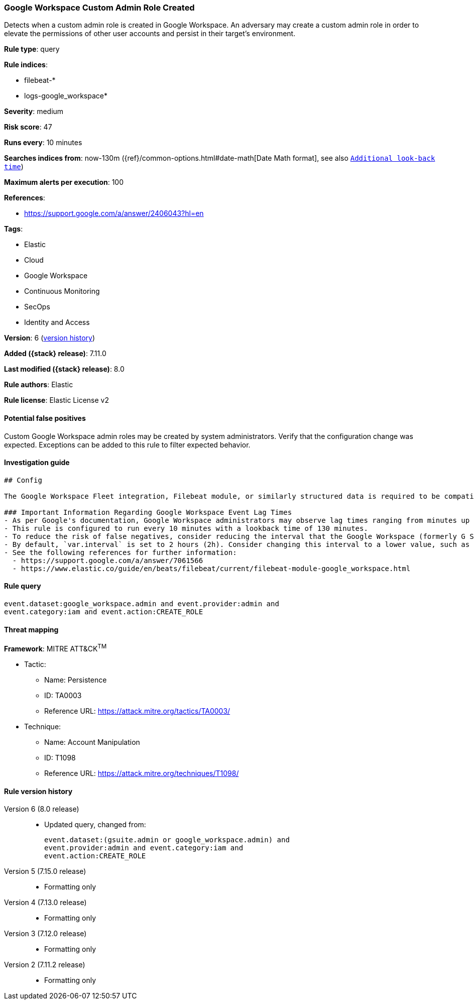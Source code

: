 [[google-workspace-custom-admin-role-created]]
=== Google Workspace Custom Admin Role Created

Detects when a custom admin role is created in Google Workspace. An adversary may create a custom admin role in order to elevate the permissions of other user accounts and persist in their target’s environment.

*Rule type*: query

*Rule indices*:

* filebeat-*
* logs-google_workspace*

*Severity*: medium

*Risk score*: 47

*Runs every*: 10 minutes

*Searches indices from*: now-130m ({ref}/common-options.html#date-math[Date Math format], see also <<rule-schedule, `Additional look-back time`>>)

*Maximum alerts per execution*: 100

*References*:

* https://support.google.com/a/answer/2406043?hl=en

*Tags*:

* Elastic
* Cloud
* Google Workspace
* Continuous Monitoring
* SecOps
* Identity and Access

*Version*: 6 (<<google-workspace-custom-admin-role-created-history, version history>>)

*Added ({stack} release)*: 7.11.0

*Last modified ({stack} release)*: 8.0

*Rule authors*: Elastic

*Rule license*: Elastic License v2

==== Potential false positives

Custom Google Workspace admin roles may be created by system administrators. Verify that the configuration change was expected. Exceptions can be added to this rule to filter expected behavior.

==== Investigation guide


[source,markdown]
----------------------------------
## Config

The Google Workspace Fleet integration, Filebeat module, or similarly structured data is required to be compatible with this rule.

### Important Information Regarding Google Workspace Event Lag Times
- As per Google's documentation, Google Workspace administrators may observe lag times ranging from minutes up to 3 days between the time of an event's occurrence and the event being visible in the Google Workspace admin/audit logs.
- This rule is configured to run every 10 minutes with a lookback time of 130 minutes.
- To reduce the risk of false negatives, consider reducing the interval that the Google Workspace (formerly G Suite) Filebeat module polls Google's reporting API for new events.
- By default, `var.interval` is set to 2 hours (2h). Consider changing this interval to a lower value, such as 10 minutes (10m).
- See the following references for further information:
  - https://support.google.com/a/answer/7061566
  - https://www.elastic.co/guide/en/beats/filebeat/current/filebeat-module-google_workspace.html
----------------------------------


==== Rule query


[source,js]
----------------------------------
event.dataset:google_workspace.admin and event.provider:admin and
event.category:iam and event.action:CREATE_ROLE
----------------------------------

==== Threat mapping

*Framework*: MITRE ATT&CK^TM^

* Tactic:
** Name: Persistence
** ID: TA0003
** Reference URL: https://attack.mitre.org/tactics/TA0003/
* Technique:
** Name: Account Manipulation
** ID: T1098
** Reference URL: https://attack.mitre.org/techniques/T1098/

[[google-workspace-custom-admin-role-created-history]]
==== Rule version history

Version 6 (8.0 release)::
* Updated query, changed from:
+
[source, js]
----------------------------------
event.dataset:(gsuite.admin or google_workspace.admin) and
event.provider:admin and event.category:iam and
event.action:CREATE_ROLE
----------------------------------

Version 5 (7.15.0 release)::
* Formatting only

Version 4 (7.13.0 release)::
* Formatting only

Version 3 (7.12.0 release)::
* Formatting only

Version 2 (7.11.2 release)::
* Formatting only

